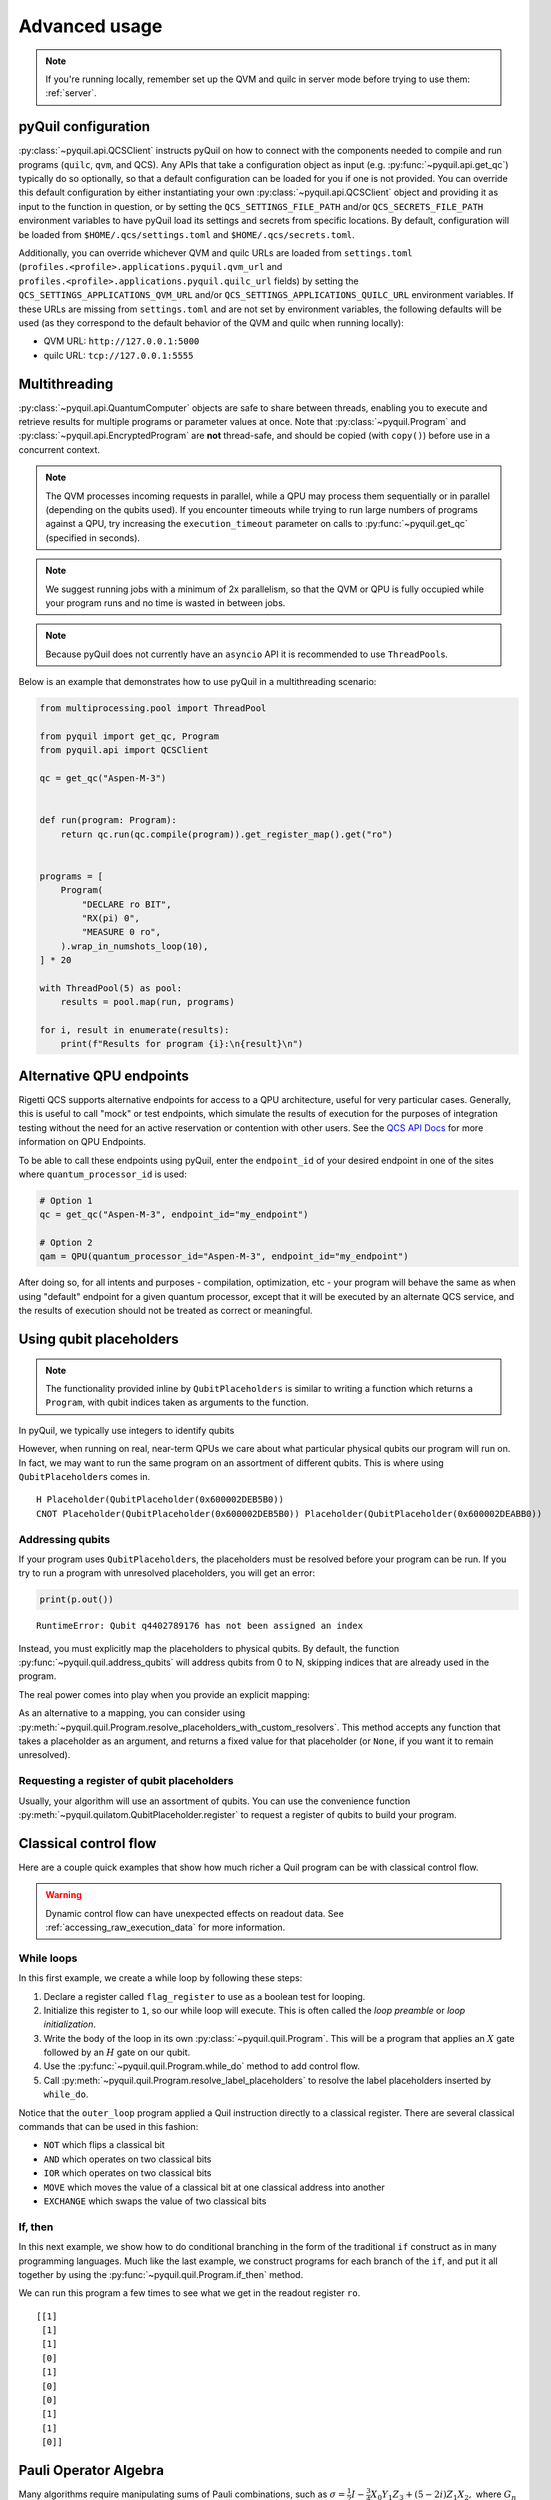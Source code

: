.. _advanced_usage:

==============
Advanced usage
==============

.. note::

    If you're running locally, remember set up the QVM and quilc in server mode before trying to use
    them: :ref:`server`.

.. _pyquil_configuration:

********************
pyQuil configuration
********************

:py:class:`~pyquil.api.QCSClient` instructs pyQuil on how to connect with the components needed to compile and run
programs (``quilc``, ``qvm``, and QCS). Any APIs that take a configuration object as input
(e.g. :py:func:`~pyquil.api.get_qc`) typically do so optionally, so that a default configuration can be loaded
for you if one is not provided. You can override this default configuration by either instantiating your own
:py:class:`~pyquil.api.QCSClient` object and providing it as input to the function in question,
or by setting the ``QCS_SETTINGS_FILE_PATH`` and/or ``QCS_SECRETS_FILE_PATH`` environment variables to have
pyQuil load its settings and secrets from specific locations. By default, configuration will be loaded from
``$HOME/.qcs/settings.toml`` and ``$HOME/.qcs/secrets.toml``.

Additionally, you can override whichever QVM and quilc URLs are loaded from ``settings.toml``
(``profiles.<profile>.applications.pyquil.qvm_url`` and ``profiles.<profile>.applications.pyquil.quilc_url`` fields)
by setting the ``QCS_SETTINGS_APPLICATIONS_QVM_URL`` and/or ``QCS_SETTINGS_APPLICATIONS_QUILC_URL``
environment variables. If these URLs are missing from ``settings.toml`` and are not set by environment variables,
the following defaults will be used (as they correspond to the default behavior of the QVM and quilc when running
locally):

- QVM URL: ``http://127.0.0.1:5000``
- quilc URL: ``tcp://127.0.0.1:5555``

**************
Multithreading
**************

:py:class:`~pyquil.api.QuantumComputer` objects are safe to share between threads, enabling you to execute and retrieve
results for multiple programs or parameter values at once.  Note that :py:class:`~pyquil.Program` and
:py:class:`~pyquil.api.EncryptedProgram` are **not** thread-safe, and should be copied (with ``copy()``) before use in a
concurrent context.

.. note::
    The QVM processes incoming requests in parallel, while a QPU may process them sequentially or in parallel
    (depending on the qubits used). If you encounter timeouts while trying to run large numbers of programs against a
    QPU, try increasing the ``execution_timeout`` parameter on calls  to :py:func:`~pyquil.get_qc` (specified in
    seconds).

.. note::
    We suggest running jobs with a minimum of 2x parallelism, so that the QVM or QPU
    is fully occupied while your program runs and no time is wasted in between jobs.

.. note::
   Because pyQuil does not currently have an ``asyncio`` API it is recommended to use ``ThreadPool``\s.

Below is an example that demonstrates how to use pyQuil in a multithreading scenario:

.. code:: python

    from multiprocessing.pool import ThreadPool

    from pyquil import get_qc, Program
    from pyquil.api import QCSClient

    qc = get_qc("Aspen-M-3")


    def run(program: Program):
        return qc.run(qc.compile(program)).get_register_map().get("ro")


    programs = [
        Program(
            "DECLARE ro BIT",
            "RX(pi) 0",
            "MEASURE 0 ro",
        ).wrap_in_numshots_loop(10),
    ] * 20

    with ThreadPool(5) as pool:
        results = pool.map(run, programs)

    for i, result in enumerate(results):
        print(f"Results for program {i}:\n{result}\n")


*************************
Alternative QPU endpoints
*************************

Rigetti QCS supports alternative endpoints for access to a QPU architecture, useful for very particular cases.
Generally, this is useful to call "mock" or test endpoints, which simulate the results of execution for the
purposes of integration testing without the need for an active reservation or contention with other users.
See the `QCS API Docs <https://docs.api.qcs.rigetti.com/#tag/endpoints>`_ for more information on QPU Endpoints.

To be able to call these endpoints using pyQuil, enter the ``endpoint_id`` of your desired endpoint in one
of the sites where ``quantum_processor_id`` is used:

.. code:: python

    # Option 1
    qc = get_qc("Aspen-M-3", endpoint_id="my_endpoint")

    # Option 2
    qam = QPU(quantum_processor_id="Aspen-M-3", endpoint_id="my_endpoint")

After doing so, for all intents and purposes - compilation, optimization, etc - your program will behave the same
as when using "default" endpoint for a given quantum processor, except that it will be executed by an
alternate QCS service, and the results of execution should not be treated as correct or meaningful.


************************
Using qubit placeholders
************************

.. note::
    The functionality provided inline by ``QubitPlaceholders`` is similar to writing a function which returns a
    ``Program``, with qubit indices taken as arguments to the function.

In pyQuil, we typically use integers to identify qubits

.. testcode:: placeholders

    from pyquil import Program
    from pyquil.gates import CNOT, H
    print(Program(H(0), CNOT(0, 1)))

.. testoutput:: placeholders

    H 0
    CNOT 0 1

However, when running on real, near-term QPUs we care about what
particular physical qubits our program will run on. In fact, we may want
to run the same program on an assortment of different qubits. This is
where using ``QubitPlaceholder``\s comes in.

.. testsetup:: placeholders

   from pyquil import Program
   from pyquil.gates import H, CNOT

.. testcode:: placeholders

    from pyquil.quilatom import QubitPlaceholder
    q0 = QubitPlaceholder()
    q1 = QubitPlaceholder()
    p = Program(H(q0), CNOT(q0, q1))
    print(p)

.. testoutput:: placeholders
   :hide:

    H Placeholder(QubitPlaceholder(0x...))
    CNOT Placeholder(QubitPlaceholder(0x...)) Placeholder(QubitPlaceholder(0x...)) 

.. parsed-literal::

    H Placeholder(QubitPlaceholder(0x600002DEB5B0))
    CNOT Placeholder(QubitPlaceholder(0x600002DEB5B0)) Placeholder(QubitPlaceholder(0x600002DEABB0))

Addressing qubits
=================

If your program uses ``QubitPlaceholder``\s, the placeholders must be resolved before your program can
be run. If you try to run a program with unresolved placeholders, you will get an error:

.. code:: python

    print(p.out())

.. parsed-literal::

    RuntimeError: Qubit q4402789176 has not been assigned an index

Instead, you must explicitly map the placeholders to physical qubits. By
default, the function :py:func:`~pyquil.quil.address_qubits` will address qubits from 0 to
N, skipping indices that are already used in the program.

.. testcode:: placeholders

    from pyquil.quil import address_qubits
    print(address_qubits(p))

.. testoutput:: placeholders

    H 0
    CNOT 0 1

The real power comes into play when you provide an explicit mapping:

.. testcode:: placeholders

    print(address_qubits(p, qubit_mapping={
        q0: 14,
        q1: 19,
    }))

.. testoutput:: placeholders

    H 14
    CNOT 14 19

As an alternative to a mapping, you can consider using :py:meth:`~pyquil.quil.Program.resolve_placeholders_with_custom_resolvers`.
This method accepts any function that takes a placeholder as an argument, and returns a fixed value for that placeholder (or
``None``, if you want it to remain unresolved).

.. testsetup:: placeholders

    from typing import Optional
    from pyquil import Program, get_qc
    from pyquil.gates import H, CNOT
    from pyquil.quilatom import QubitPlaceholder

.. testcode:: placeholders

    q0 = QubitPlaceholder()
    q1 = QubitPlaceholder()
    p = Program(H(q0), CNOT(q0, q1))
    qc = get_qc("2q-qvm")

    def qubit_resolver(placeholder: QubitPlaceholder) -> Optional[int]:
        if placeholder == q0:
            return 0
        if placeholder == q1:
            return None

    p.resolve_placeholders_with_custom_resolvers(qubit_resolver=qubit_resolver)
    print(p)

.. testoutput:: placeholders

   H 0
   CNOT 0 Placeholder(...)

Requesting a register of qubit placeholders
===========================================

Usually, your algorithm will use an assortment of qubits. You can use
the convenience function :py:meth:`~pyquil.quilatom.QubitPlaceholder.register` to request a
register of qubits to build your program.

.. testsetup:: register

    from pyquil import Program
    from pyquil.gates import H
    from pyquil.quilatom import QubitPlaceholder
    from pyquil.quil import address_qubits

.. testcode:: register

    qbyte = QubitPlaceholder.register(8)
    p_evens = Program(H(q) for q in qbyte)
    print(address_qubits(p_evens, {q: i*2 for i, q in enumerate(qbyte)}))


.. testoutput:: register

    H 0
    H 2
    H 4
    H 6
    H 8
    H 10
    H 12
    H 14

**********************
Classical control flow
**********************

Here are a couple quick examples that show how much richer a Quil program
can be with classical control flow.

.. warning::
    Dynamic control flow can have unexpected effects on readout data. See :ref:`accessing_raw_execution_data` for more information.

While loops
===========

In this first example, we create a while loop by following these steps:

1. Declare a register called ``flag_register`` to use as a boolean test for looping.

2. Initialize this register to ``1``, so our while loop will execute. This is often called the
   *loop preamble* or *loop initialization*.

3. Write the body of the loop in its own :py:class:`~pyquil.quil.Program`. This will be a
   program that applies an :math:`X` gate followed by an :math:`H` gate on our
   qubit.

4. Use the :py:func:`~pyquil.quil.Program.while_do` method to add control flow.

5. Call :py:meth:`~pyquil.quil.Program.resolve_label_placeholders` to resolve the label placeholders inserted by ``while_do``.

.. testcode:: control-flow

    from pyquil import Program
    from pyquil.gates import *

    # Initialize the Program and declare a 1 bit memory space for our boolean flag
    outer_loop = Program()
    flag_register = outer_loop.declare('flag_register', 'BIT')

    # Set the initial flag value to 1
    outer_loop += MOVE(flag_register, 1)

    # Define the body of the loop with a new Program
    inner_loop = Program()
    inner_loop += Program(X(0), H(0))
    inner_loop += MEASURE(0, flag_register)

    # Run inner_loop in a loop until flag_register is 0
    outer_loop.while_do(flag_register, inner_loop)
    outer_loop.resolve_label_placeholders()

    print(outer_loop)

.. testoutput:: control-flow

    DECLARE flag_register BIT[1]
    MOVE flag_register[0] 1
    LABEL @START_0
    JUMP-UNLESS @END_0 flag_register[0]
    X 0
    H 0
    MEASURE 0 flag_register[0]
    JUMP @START_0
    LABEL @END_0

Notice that the ``outer_loop`` program applied a Quil instruction directly to a
classical register.  There are several classical commands that can be used in this fashion:

- ``NOT`` which flips a classical bit
- ``AND`` which operates on two classical bits
- ``IOR`` which operates on two classical bits
- ``MOVE`` which moves the value of a classical bit at one classical address into another
- ``EXCHANGE`` which swaps the value of two classical bits

If, then
========

In this next example, we show how to do conditional branching in the
form of the traditional ``if`` construct as in many programming
languages. Much like the last example, we construct programs for each
branch of the ``if``, and put it all together by using the :py:func:`~pyquil.quil.Program.if_then`
method.

.. testcode:: control-flow

    # Declare our memory spaces
    branching_prog = Program()
    test_register = branching_prog.declare('test_register', 'BIT')
    ro = branching_prog.declare('ro', 'BIT')

    # Construct each branch of our if-statement. We can have empty branches
    # simply by having empty programs.
    then_branch = Program(X(0))
    else_branch = Program()

    # Construct our program so that the result in test_register is equally likely to be a 0 or 1
    branching_prog += H(1)
    branching_prog += MEASURE(1, test_register)

    # Add the conditional branching
    branching_prog.if_then(test_register, then_branch, else_branch)

    # Measure qubit 0 into our readout register
    branching_prog += MEASURE(0, ro)
    branching_prog.resolve_label_placeholders()

    print(branching_prog)

.. testoutput:: control-flow

    DECLARE ro BIT[1]
    DECLARE test_register BIT[1]
    H 1
    MEASURE 1 test_register[0]
    JUMP-WHEN @THEN_0 test_register[0]
    JUMP @END_0
    LABEL @THEN_0
    X 0
    LABEL @END_0
    MEASURE 0 ro[0]

We can run this program a few times to see what we get in the readout register ``ro``.

.. testcode:: control-flow

    from pyquil import get_qc

    qc = get_qc("2q-qvm")
    branching_prog.wrap_in_numshots_loop(10)
    result = qc.run(branching_prog)
    print(result.get_register_map()['test_register'])

.. testoutput:: control-flow
    :hide:

    [[...]
     [...]
     [...]
     [...]
     [...]
     [...]
     [...]
     [...]
     [...]
     [...]]

.. parsed-literal::

    [[1]
     [1]
     [1]
     [0]
     [1]
     [0]
     [0]
     [1]
     [1]
     [0]]


**********************
Pauli Operator Algebra
**********************

Many algorithms require manipulating sums of Pauli combinations, such as
:math:`\sigma = \frac{1}{2}I - \frac{3}{4}X_0Y_1Z_3 + (5-2i)Z_1X_2,` where
:math:`G_n` indicates the gate :math:`G` acting on qubit :math:`n`. We
can represent such sums by constructing ``PauliTerm`` and ``PauliSum``.
The above sum can be constructed as follows:

.. testcode:: pauli-algebra

    from pyquil.paulis import ID, sX, sY, sZ

    # Pauli term takes an operator "X", "Y", "Z", or "I"; a qubit to act on, and
    # an optional coefficient.
    a = 0.5 * ID()
    b = -0.75 * sX(0) * sY(1) * sZ(3)
    c = (5-2j) * sZ(1) * sX(2)

    # Construct a sum of Pauli terms.
    sigma = a + b + c
    print(f"sigma = {sigma}")

.. testoutput:: pauli-algebra

    sigma = (0.5+0j)*I + (-0.75+0j)*X0*Y1*Z3 + (5-2j)*Z1*X2

Right now, the primary thing one can do with Pauli terms and sums is to construct the
exponential of the Pauli term, i.e., :math:`\exp[-i\beta\sigma]`.  This is
accomplished by constructing a parameterized Quil program that is evaluated
when passed values for the coefficients of the angle :math:`\beta`.

Related to exponentiating Pauli sums, we provide utility functions for finding
the commuting subgroups of a Pauli sum and approximating the exponential with the
Suzuki-Trotter approximation through fourth order.

When arithmetic is done with Pauli sums, simplification is automatically
done.

The following shows an instructive example of all three.

.. testcode:: pauli-algebra

    from pyquil.paulis import exponential_map

    sigma_cubed = sigma * sigma * sigma
    print(f"Simplified: {sigma_cubed}\n")

    # Produce Quil code to compute exp[iX]
    H = -1.0 * sX(0)
    print(f"Quil to compute exp[iX] on qubit 0:\n"
           f"{exponential_map(H)(1.0)}")

.. testoutput:: pauli-algebra

    Simplified: (32.46875-30j)*I + (-16.734375+15j)*X0*Y1*Z3 + (71.5625-144.625j)*Z1*X2

    Quil to compute exp[iX] on qubit 0:
    H 0
    RZ(-2) 0
    H 0

``exponential_map`` returns a function allowing you to fill in a multiplicative
constant later. This commonly occurs in variational algorithms. The function
``exponential_map`` is used to compute :math:`\exp[-i \alpha H]` without explicitly filling in a
value for :math:`\alpha`.

.. testcode:: pauli-algebra

    expH = exponential_map(H)
    print(f"0:\n{expH(0.0)}\n")
    print(f"1:\n{expH(1.0)}\n")
    print(f"2:\n{expH(2.0)}")

.. testoutput:: pauli-algebra

    0:
    H 0
    RZ(0) 0
    H 0

    1:
    H 0
    RZ(-2) 0
    H 0

    2:
    H 0
    RZ(-4) 0
    H 0

To take it one step further, you can use :ref:`parametric_compilation` with ``exponential_map``. For instance:

.. testsetup:: pauli-algebra

   from pyquil import Program

.. testcode:: pauli-algebra

    ham = sZ(0) * sZ(1)
    prog = Program()
    theta = prog.declare('theta', 'REAL')
    prog += exponential_map(ham)(theta)

